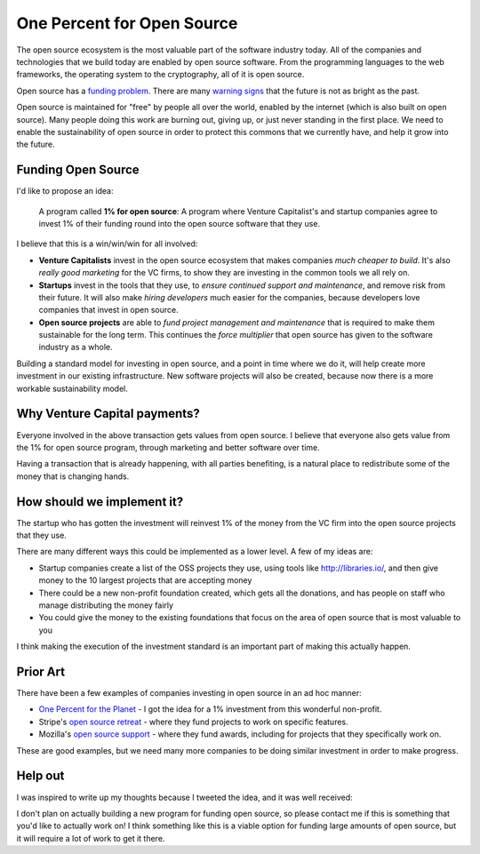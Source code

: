 One Percent for Open Source
===========================

The open source ecosystem is the most valuable part of the software industry today.
All of the companies and technologies that we build today are enabled by open source software.
From the programming languages to the web frameworks,
the operating system to the cryptography,
all of it is open source.

Open source has a `funding problem`_.
There are many `warning signs`_ that the future is not as bright as the past.

Open source is maintained for "free" by people all over the world,
enabled by the internet (which is also built on open source).
Many people doing this work are burning out,
giving up,
or just never standing in the first place.
We need to enable the sustainability of open source in order to protect this commons that we currently have,
and help it grow into the future.

Funding Open Source
-------------------

I'd like to propose an idea:

    A program called **1% for open source**: A program where Venture Capitalist's and startup companies agree to invest 1% of their funding round into the open source software that they use. 

I believe that this is a win/win/win for all involved:

* **Venture Capitalists** invest in the open source ecosystem that makes companies *much cheaper to build*. It's also *really good marketing* for the VC firms, to show they are investing in the common tools we all rely on.
* **Startups** invest in the tools that they use, to *ensure continued support and maintenance*, and remove risk from their future. It will also make *hiring developers* much easier for the companies, because developers love companies that invest in open source.
* **Open source projects** are able to *fund project management and maintenance* that is required to make them sustainable for the long term. This continues the *force multiplier* that open source has given to the software industry as a whole.

Building a standard model for investing in open source,
and a point in time where we do it,
will help create more investment in our existing infrastructure.
New software projects will also be created,
because now there is a more workable sustainability model.

Why Venture Capital payments?
-----------------------------

Everyone involved in the above transaction gets values from open source.
I believe that everyone also gets value from the 1% for open source program,
through marketing and better software over time.

Having a transaction that is already happening,
with all parties benefiting,
is a natural place to redistribute some of the money that is changing hands.

How should we implement it?
---------------------------

The startup who has gotten the investment will reinvest 1% of the money from the VC firm into the open source projects that they use.

There are many different ways this could be implemented as a lower level.
A few of my ideas are:

* Startup companies create a list of the OSS projects they use, using tools like http://libraries.io/, and then give money to the 10 largest projects that are accepting money
* There could be a new non-profit foundation created, which gets all the donations, and has people on staff who manage distributing the money fairly
* You could give the money to the existing foundations that focus on the area of open source that is most valuable to you 

I think making the execution of the investment standard is an important part of making this actually happen.

Prior Art
---------

There have been a few examples of companies investing in open source in an ad hoc manner:

* `One Percent for the Planet`_ - I got the idea for a 1% investment from this wonderful non-profit.
* Stripe's `open source retreat`_ - where they fund projects to work on specific features.
* Mozilla's `open source support`_  - where they fund awards, including for projects that they specifically work on.

These are good examples,
but we need many more companies to be doing similar investment in order to make progress.

Help out
--------

I was inspired to write up my thoughts because I tweeted the idea,
and it was well received:

.. raw:: html

   <blockquote class="twitter-tweet" data-lang="en"><p lang="en" dir="ltr">We should start a movement called &quot;1% for OSS&quot;, a program where VC&#39;s and startup companies agree to invest 1% of their funding round into the infrastructure that their companies rely on. <a href="https://twitter.com/hashtag/sustain?src=hash&amp;ref_src=twsrc%5Etfw">#sustain</a> <a href="https://twitter.com/hashtag/sustainoss?src=hash&amp;ref_src=twsrc%5Etfw">#sustainoss</a></p>&mdash; Eric Holscher (@ericholscher) <a href="https://twitter.com/ericholscher/status/966845161194979328?ref_src=twsrc%5Etfw">February 23, 2018</a></blockquote>
   <script async src="https://platform.twitter.com/widgets.js" charset="utf-8"></script>

I don't plan on actually building a new program for funding open source,
so please contact me if this is something that you'd like to actually work on!
I think something like this is a viable option for funding large amounts of open source,
but it will require a lot of work to get it there.

.. _funding problem: https://www.fordfoundation.org/library/reports-and-studies/roads-and-bridges-the-unseen-labor-behind-our-digital-infrastructure/
.. _warning signs: https://gist.github.com/jdorfman/099954cffd018d0ca2037a1a0f86026f

.. _One Percent for the Planet: https://www.onepercentfortheplanet.org/
.. _open source retreat: https://stripe.com/blog/open-source-retreat-2016
.. _open source support: https://wiki.mozilla.org/MOSS


